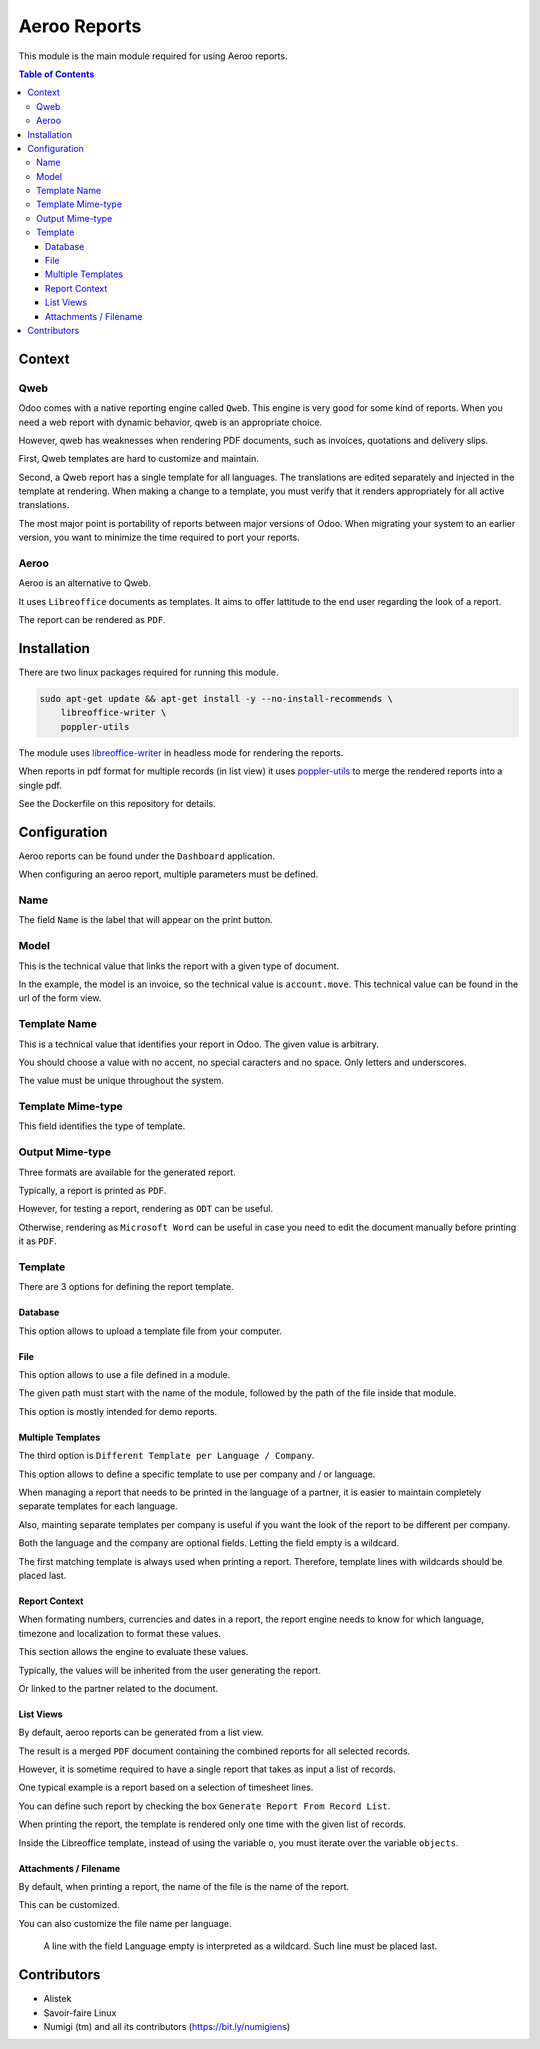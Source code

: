 =============
Aeroo Reports
=============
This module is the main module required for using Aeroo reports.

.. contents:: Table of Contents

Context
=======

Qweb
----
Odoo comes with a native reporting engine called ``Qweb``.
This engine is very good for some kind of reports.
When you need a web report with dynamic behavior, qweb is an appropriate choice.

However, qweb has weaknesses when rendering PDF documents, such as invoices, quotations and delivery slips.

First, Qweb templates are hard to customize and maintain.

Second, a Qweb report has a single template for all languages.
The translations are edited separately and injected in the template at rendering.
When making a change to a template, you must verify that it renders appropriately for all active translations.

The most major point is portability of reports between major versions of Odoo.
When migrating your system to an earlier version, you want to minimize the time required to port your reports.

Aeroo
-----
Aeroo is an alternative to Qweb.

It uses ``Libreoffice`` documents as templates.
It aims to offer lattitude to the end user regarding the look of a report.

.. image:: static/description/libreoffice_invoice.png

The report can be rendered as ``PDF``.

.. image:: static/description/libreoffice_invoice_pdf.png

Installation
============
There are two linux packages required for running this module.

.. code-block:: bash

    sudo apt-get update && apt-get install -y --no-install-recommends \
        libreoffice-writer \
        poppler-utils

The module uses `libreoffice-writer <https://fr.libreoffice.org/discover/writer/>`_ in headless mode for rendering the reports.

When reports in pdf format for multiple records (in list view) it uses `poppler-utils <https://poppler.freedesktop.org>`_
to merge the rendered reports into a single pdf.

See the Dockerfile on this repository for details.

Configuration
=============
Aeroo reports can be found under the ``Dashboard`` application.

.. image:: static/description/aeroo_report_menu.png

When configuring an aeroo report, multiple parameters must be defined.

.. image:: static/description/report_form.png

Name
----
The field ``Name`` is the label that will appear on the print button.

.. image:: static/description/invoice_print_button.png

Model
-----
This is the technical value that links the report with a given type of document.

In the example, the model is an invoice, so the technical value is ``account.move``.
This technical value can be found in the url of the form view.

.. image:: static/description/invoice_url_model.png

Template Name
-------------
This is a technical value that identifies your report in Odoo.
The given value is arbitrary.

.. image:: static/description/report_technical_name.png

You should choose a value with no accent, no special caracters and no space.
Only letters and underscores.

The value must be unique throughout the system.

Template Mime-type
------------------
This field identifies the type of template.

.. image:: static/description/report_template_mime_type.png

Output Mime-type
----------------
Three formats are available for the generated report.

.. image:: static/description/report_output_mime_type.png

Typically, a report is printed as ``PDF``.

However, for testing a report, rendering as ``ODT`` can be useful.

Otherwise, rendering as ``Microsoft Word`` can be useful in case you
need to edit the document manually before printing it as ``PDF``.

Template
--------
There are 3 options for defining the report template.

.. image:: static/description/report_template_options.png

Database
~~~~~~~~
This option allows to upload a template file from your computer.

.. image:: static/description/report_template_database.png

File
~~~~
This option allows to use a file defined in a module.

.. image:: static/description/report_template_file.png

The given path must start with the name of the module,
followed by the path of the file inside that module.

This option is mostly intended for demo reports.

Multiple Templates
~~~~~~~~~~~~~~~~~~
The third option is ``Different Template per Language / Company``.

.. image:: static/description/report_template_multi.png

This option allows to define a specific template to use per company and / or language.

When managing a report that needs to be printed in the language of a partner,
it is easier to maintain completely separate templates for each language.

Also, mainting separate templates per company is useful if you want the look of the report
to be different per company.

.. image:: static/description/report_template_multi_form.png

Both the language and the company are optional fields.
Letting the field empty is a wildcard.

The first matching template is always used when printing a report.
Therefore, template lines with wildcards should be placed last.

.. image:: static/description/report_template_multi_filled.png

Report Context
~~~~~~~~~~~~~~
When formating numbers, currencies and dates in a report, the report engine needs to know
for which language, timezone and localization to format these values.

This section allows the engine to evaluate these values.

.. image:: static/description/report_context.png

Typically, the values will be inherited from the user generating the report.

.. image:: static/description/report_context_user.png

Or linked to the partner related to the document.

.. image:: static/description/report_context_partner.png

List Views
~~~~~~~~~~
By default, aeroo reports can be generated from a list view.

.. image:: static/description/list_view_standard_report.png

The result is a merged ``PDF`` document containing the combined reports for all selected records.

.. image:: static/description/list_view_standard_report_pdf.png

However, it is sometime required to have a single report that takes as input a list of records.

One typical example is a report based on a selection of timesheet lines.

You can define such report by checking the box ``Generate Report From Record List``.

.. image:: static/description/report_from_record_list.png

When printing the report, the template is rendered only one time with the given list of records.

.. image:: static/description/list_view_report.png

.. image:: static/description/list_view_report_pdf.png

Inside the Libreoffice template, instead of using the variable ``o``, you must iterate over the variable ``objects``.

.. image:: static/description/report_from_record_list_template.png

Attachments / Filename
~~~~~~~~~~~~~~~~~~~~~~
By default, when printing a report, the name of the file is the name of the report.

.. image:: static/description/default_filename.png

This can be customized.

.. image:: static/description/report_attachment_filename.png

You can also customize the file name per language.

.. image:: static/description/report_attachment_filename_multi.png

..

    A line with the field Language empty is interpreted as a wildcard.
    Such line must be placed last.

Contributors
============
* Alistek
* Savoir-faire Linux
* Numigi (tm) and all its contributors (https://bit.ly/numigiens)
